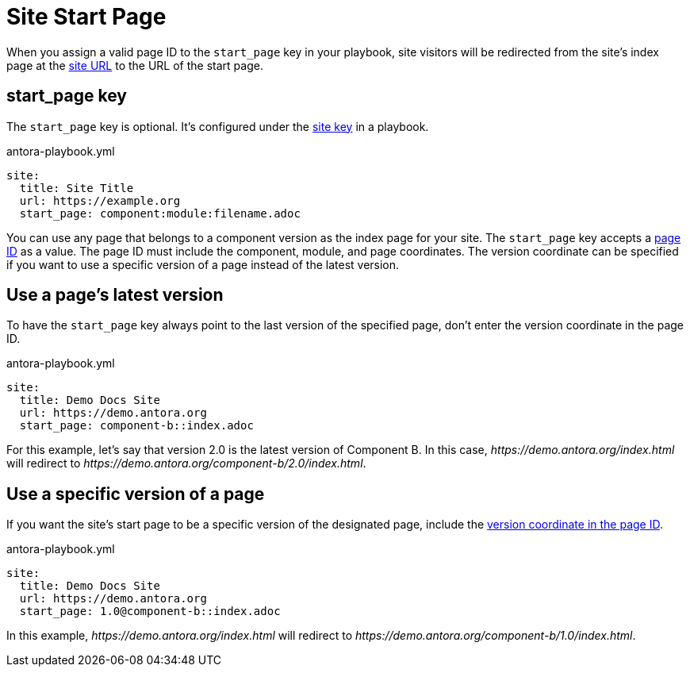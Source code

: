 = Site Start Page

When you assign a valid page ID to the `start_page` key in your playbook, site visitors will be redirected from the site's index page at the xref:site-url.adoc[site URL] to the URL of the start page.

[#start-page-key]
== start_page key

The `start_page` key is optional.
It's configured under the xref:configure-site.adoc[site key] in a playbook.

.antora-playbook.yml
[source,yaml]
----
site:
  title: Site Title
  url: https://example.org
  start_page: component:module:filename.adoc
----

You can use any page that belongs to a component version as the index page for your site.
The `start_page` key accepts a xref:page:page-id.adoc[page ID] as a value.
The page ID must include the component, module, and page coordinates.
The version coordinate can be specified if you want to use a specific version of a page instead of the latest version.

== Use a page's latest version

To have the `start_page` key always point to the last version of the specified page, don't enter the version coordinate in the page ID.

.antora-playbook.yml
[source,yaml]
----
site:
  title: Demo Docs Site
  url: https://demo.antora.org
  start_page: component-b::index.adoc
----

For this example, let's say that version 2.0 is the latest version of Component B.
In this case, _\https://demo.antora.org/index.html_ will redirect to _\https://demo.antora.org/component-b/2.0/index.html_.

== Use a specific version of a page

If you want the site's start page to be a specific version of the designated page, include the xref:page:page-id.adoc#id-version[version coordinate in the page ID].

.antora-playbook.yml
[source,yaml]
----
site:
  title: Demo Docs Site
  url: https://demo.antora.org
  start_page: 1.0@component-b::index.adoc
----

In this example, _\https://demo.antora.org/index.html_ will redirect to _\https://demo.antora.org/component-b/1.0/index.html_.
